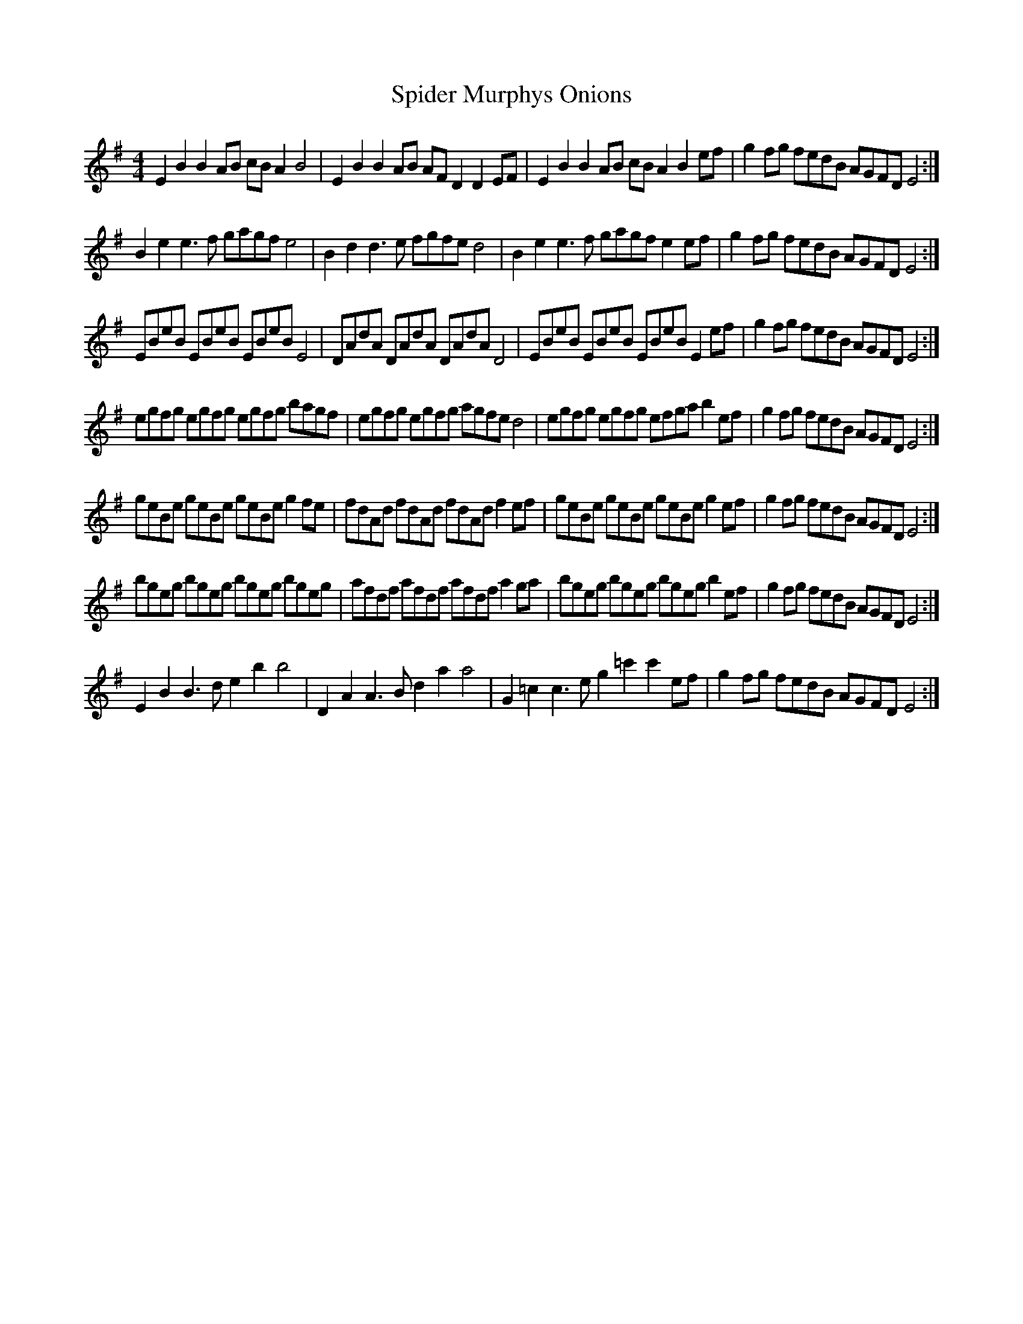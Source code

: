 X: 38031
T: Spider Murphys Onions
R: reel
M: 4/4
K: Eminor
E2B2 B2AB cBA2 B4|E2B2 B2AB AFD2 D2EF|E2B2 B2AB cBA2 B2ef|g2fg fedB AGFD E4:|
B2e2 e2>f2 gagf e4|B2d2 d2>e2 fgfe d4|B2e2 e2>f2 gagf e2ef|g2fg fedB AGFD E4:|
EBeB EBeB EBeB E4|DAdA DAdA DAdA D4|EBeB EBeB EBeB E2 ef|g2fg fedB AGFD E4:|
egfg egfg egfg bagf|egfg egfg agfe d4|egfg egfg efga b2ef|g2fg fedB AGFD E4:|
geBe geBe geBe g2fe|fdAd fdAd fdAd f2ef|geBe geBe geBe g2ef|g2fg fedB AGFD E4:|
bgeg bgeg bgeg bgeg|afdf afdf afdf a2ga|bgeg bgeg bgeg b2ef|g2fg fedB AGFD E4:|
E2B2 B2>d2 e2b2 b4|D2A2 A2>B2 d2a2 a4|G2=c2 c2>e2 g2=c'2 c'2ef|g2fg fedB AGFD E4:|

